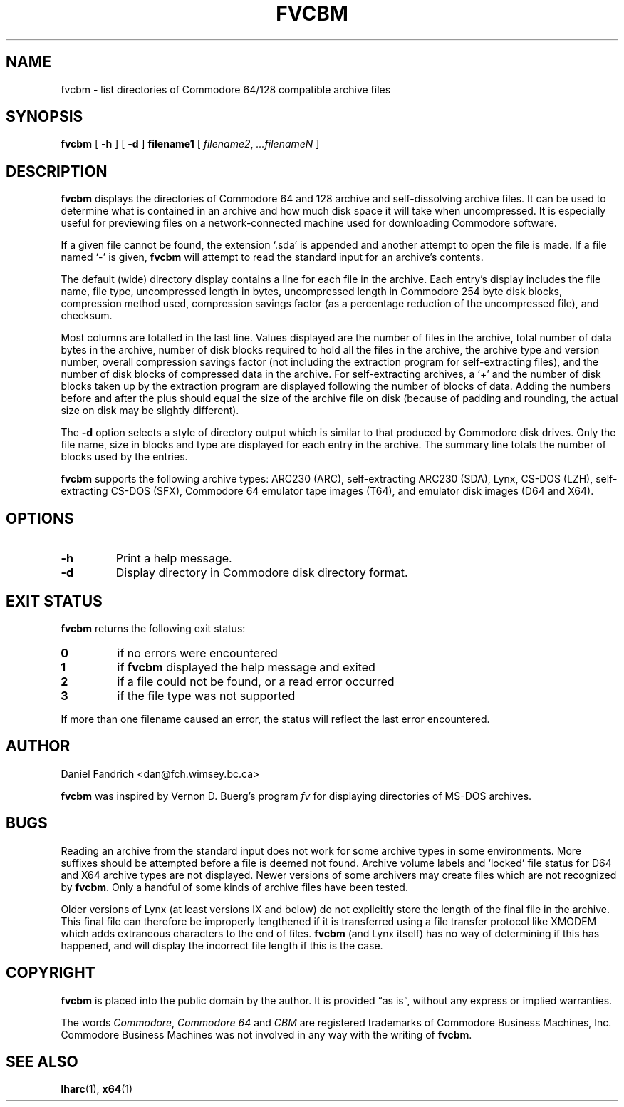 .\" -*- nroff -*-
.TH FVCBM 1 "4 January 1995" "fvcbm Version 1.3"
.SH NAME
fvcbm \- list directories of Commodore 64/128 compatible archive files
.SH SYNOPSIS
.B fvcbm
[
.B \-h
]
[
.B \-d
]
.B filename1
[
.IR filename2 ,
.IR \|.\|.\|.\|filenameN
]
.SH DESCRIPTION
.B fvcbm
displays the directories of Commodore 64 and 128 archive and self-dissolving
archive files. It can be used to determine what is contained in an archive 
and how much disk space it will take when uncompressed.  It is especially 
useful for previewing files on a network-connected machine used for downloading
Commodore software. 
.LP
If a given file cannot be found, the extension `.sda' is appended and another
attempt to open the file is made. If a file named `\-' is given,
.B fvcbm
will attempt to read the standard input for an archive's contents.
.LP
The default (wide) directory display contains a line for each file in the
archive. Each entry's display includes the file name, file type, 
uncompressed length in bytes, uncompressed length in Commodore 254 
byte disk blocks, compression method used, compression savings factor 
(as a percentage reduction of the uncompressed file), and checksum.
.LP
Most columns are totalled in the last line.  Values displayed are the number
of files in the archive, total number of data bytes in the archive, number of
disk blocks required to hold all the files in the archive, the archive type
and version number, overall compression savings factor (not including the 
extraction program for self-extracting files), and the number of disk blocks 
of compressed data in the archive.  For self-extracting archives, a `+' and
the number of disk blocks taken up by the extraction program are displayed 
following the number of blocks of data.  Adding the numbers
before and after the plus should equal the size of the archive file on disk
(because of padding and rounding, the actual size on disk may be slightly
different).
.LP
The
.B \-d
option selects a style of directory output which is similar to that produced
by Commodore disk drives. Only the file name, size in blocks and
type are displayed for each entry in the archive. The summary line totals
the number of blocks used by the entries.
.LP
.B
fvcbm
supports the following archive types: ARC230 (ARC), self-extracting ARC230 
(SDA), Lynx, CS-DOS (LZH), self-extracting CS-DOS (SFX), Commodore 64 emulator
tape images (T64), and emulator disk images (D64 and X64).
.SH OPTIONS
.TP
.B \-h
Print a help message.
.TP
.B \-d
Display directory in Commodore disk directory format.
.SH "EXIT STATUS"
.B fvcbm
returns the following exit status:
.TP
.B 0
if no errors were encountered
.TP
.B 1
if
.B fvcbm
displayed the help message and exited
.TP
.B 2
if a file could not be found, or a read error occurred
.TP
.B 3
if the file type was not supported
.LP
If more than one filename caused an error, the status will reflect the
last error encountered.
.SH AUTHOR
Daniel Fandrich <dan@fch.wimsey.bc.ca>
.LP
.B fvcbm
was inspired by Vernon D. Buerg's program 
.I fv
for
displaying directories of MS-DOS archives.
.SH BUGS
Reading an archive from the standard input does not work for some archive
types in some environments.
More suffixes should be attempted before a file is deemed not found.
Archive volume labels and `locked' file status for D64 and X64 archive types
are not displayed.
Newer versions of some archivers may create files which are not recognized by
.BR fvcbm .
Only a handful of some kinds of archive files have been tested.
.LP
Older versions of Lynx (at least versions IX
and below) do not explicitly store the length of the final file in the
archive.  This final file can therefore be improperly lengthened if it is
transferred using a file transfer protocol like XMODEM which adds extraneous
characters to the end of files. 
.B fvcbm
(and Lynx itself) has no way of determining if this has happened, and will 
display the incorrect file length if this is the case.
.SH COPYRIGHT
.B fvcbm
is placed into the public domain by the author. It is provided \(lqas is\(rq, 
without any express or implied warranties.
.LP
The words 
.IR Commodore ,
.I Commodore 64 
and 
.I CBM 
are registered trademarks of 
Commodore Business Machines, Inc.  Commodore Business Machines was not 
involved in any way with the writing of
.BR fvcbm .
.SH "SEE ALSO"
.BR lharc (1),
.BR x64 (1)
